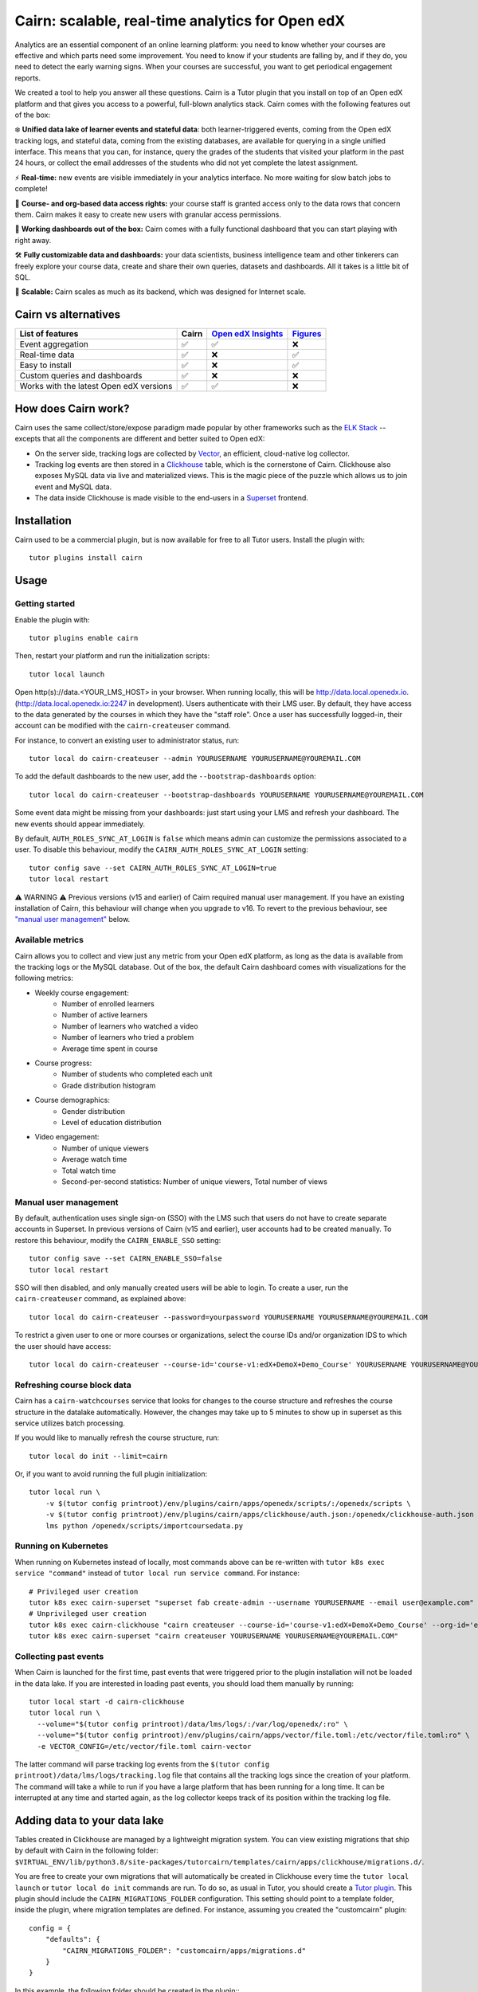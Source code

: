 Cairn: scalable, real-time analytics for Open edX
==================================================

Analytics are an essential component of an online learning platform: you need to know whether your courses are effective and which parts need some improvement. You need to know if your students are falling by, and if they do, you need to detect the early warning signs. When your courses are successful, you want to get periodical engagement reports.

We created a tool to help you answer all these questions. Cairn is a Tutor plugin that you install on top of an Open edX platform and that gives you access to a powerful, full-blown analytics stack. Cairn comes with the following features out of the box:

❄️ **Unified data lake of learner events and stateful data**: both learner-triggered events, coming from the Open edX tracking logs, and stateful data, coming from the existing databases, are available for querying in a single unified interface. This means that you can, for instance, query the grades of the students that visited your platform in the past 24 hours, or collect the email addresses of the students who did not yet complete the latest assignment.

⚡﻿ **Real-time:** new events are visible immediately in your analytics interface. No more waiting for slow batch jobs to complete!

🔑 **Course- and org-based data access rights:** your course staff is granted access only to the data rows that concern them. Cairn makes it easy to create new users with granular access permissions.

🎁 **Working dashboards out of the box:** Cairn comes with a fully functional dashboard that you can start playing with right away.

🛠️ **Fully customizable data and dashboards:** your data scientists, business intelligence team and other tinkerers can freely explore your course data, create and share their own queries, datasets and dashboards. All it takes is a little bit of SQL.

🚀 **Scalable:** Cairn scales as much as its backend, which was designed for Internet scale.

Cairn vs alternatives
---------------------

========================================== =====  ===================================================================================  ===================================================
List of features                           Cairn  `Open edX Insights <https://edx.readthedocs.io/projects/edx-insights/en/latest/>`__  `Figures <https://github.com/appsembler/figures>`__
========================================== =====  ===================================================================================  ===================================================
Event aggregation                            ✅      ✅                                                                                    ❌
Real-time data                               ✅      ❌                                                                                    ✅
Easy to install                              ✅      ❌                                                                                    ✅
Custom queries and dashboards                ✅      ❌                                                                                    ❌
Works with the latest Open edX versions      ✅      ✅                                                                                    ❌
========================================== =====  ===================================================================================  ===================================================


How does Cairn work?
--------------------

Cairn uses the same collect/store/expose paradigm made popular by other frameworks such as the `ELK Stack <https://www.elastic.co/fr/elastic-stack>`__ -- excepts that all the components are different and better suited to Open edX:

- On the server side, tracking logs are collected by `Vector <https://vector.dev/>`__, an efficient, cloud-native log collector.
- Tracking log events are then stored in a `Clickhouse <https://clickhouse.tech/>`__ table, which is the cornerstone of Cairn. Clickhouse also exposes MySQL data via live and materialized views. This is the magic piece of the puzzle which allows us to join event and MySQL data.
- The data inside Clickhouse is made visible to the end-users in a `Superset <https://superset.apache.org/>`__ frontend.

Installation
------------

Cairn used to be a commercial plugin, but is now available for free to all Tutor users. Install the plugin with::

    tutor plugins install cairn

Usage
-----

Getting started
~~~~~~~~~~~~~~~

Enable the plugin with::

    tutor plugins enable cairn

Then, restart your platform and run the initialization scripts::

    tutor local launch

Open http(s)://data.<YOUR_LMS_HOST> in your browser. When running locally, this will be http://data.local.openedx.io. (http://data.local.openedx.io:2247 in development). Users authenticate with their LMS user. By default, they have access to the data generated by the courses in which they have the "staff role". Once a user has successfully logged-in, their account can be modified with the ``cairn-createuser`` command.

For instance, to convert an existing user to administrator status, run::

    tutor local do cairn-createuser --admin YOURUSERNAME YOURUSERNAME@YOUREMAIL.COM

To add the default dashboards to the new user, add the ``--bootstrap-dashboards`` option::

    tutor local do cairn-createuser --bootstrap-dashboards YOURUSERNAME YOURUSERNAME@YOUREMAIL.COM

Some event data might be missing from your dashboards: just start using your LMS and refresh your dashboard. The new events should appear immediately.

.. image:: https://raw.githubusercontent.com/overhangio/tutor-cairn/master/screenshots/courseoverview-01.png
    :alt: Course overview dashboard part 1
.. image:: https://raw.githubusercontent.com/overhangio/tutor-cairn/master/screenshots/courseoverview-02.png
    :alt: Course overview dashboard part 2
.. image:: https://raw.githubusercontent.com/overhangio/tutor-cairn/master/screenshots/courseoverview-03.png
    :alt: Course overview dashboard part 3

By default, ``AUTH_ROLES_SYNC_AT_LOGIN`` is ``false`` which means admin can customize the permissions associated to a user. To disable this behaviour, modify the ``CAIRN_AUTH_ROLES_SYNC_AT_LOGIN`` setting::

    tutor config save --set CAIRN_AUTH_ROLES_SYNC_AT_LOGIN=true
    tutor local restart

⚠️ WARNING ⚠️ Previous versions (v15 and earlier) of Cairn required manual user management. If you have an existing installation of Cairn, this behaviour will change when you upgrade to v16. To revert to the previous behaviour, see `"manual user management" <#manual-user-management>`__ below.


Available metrics
~~~~~~~~~~~~~~~~~

Cairn allows you to collect and view just any metric from your Open edX platform, as long as the data is available from the tracking logs or the MySQL database. Out of the box, the default Cairn dashboard comes with visualizations for the following metrics:

- Weekly course engagement:
    - Number of enrolled learners
    - Number of active learners
    - Number of learners who watched a video
    - Number of learners who tried a problem
    - Average time spent in course
- Course progress:
    - Number of students who completed each unit
    - Grade distribution histogram
- Course demographics:
    - Gender distribution
    - Level of education distribution
- Video engagement:
    - Number of unique viewers
    - Average watch time
    - Total watch time
    - Second-per-second statistics: Number of unique viewers, Total number of views

.. _manual_user_management:

Manual user management
~~~~~~~~~~~~~~~~~~~~~~

By default, authentication uses single sign-on (SSO) with the LMS such that users do not have to create separate accounts in Superset. In previous versions of Cairn (v15 and earlier), user accounts had to be created manually. To restore this behaviour, modify the ``CAIRN_ENABLE_SSO`` setting::

    tutor config save --set CAIRN_ENABLE_SSO=false
    tutor local restart

SSO will then disabled, and only manually created users will be able to login. To create a user, run the ``cairn-createuser`` command, as explained above::

    tutor local do cairn-createuser --password=yourpassword YOURUSERNAME YOURUSERNAME@YOUREMAIL.COM

To restrict a given user to one or more courses or organizations, select the course IDs and/or organization IDS to which the user should have access::

    tutor local do cairn-createuser --course-id='course-v1:edX+DemoX+Demo_Course' YOURUSERNAME YOURUSERNAME@YOUREMAIL.COM

Refreshing course block data
~~~~~~~~~~~~~~~~~~~~~~~~~~~~

Cairn has a ``cairn-watchcourses`` service that looks for changes to the course structure and refreshes the course structure in the datalake automatically. However, the changes may take up to 5 minutes to show up in superset as this service utilizes batch processing. 

If you would like to manually refresh the course structure, run::

    tutor local do init --limit=cairn

Or, if you want to avoid running the full plugin initialization::

    tutor local run \
        -v $(tutor config printroot)/env/plugins/cairn/apps/openedx/scripts/:/openedx/scripts \
        -v $(tutor config printroot)/env/plugins/cairn/apps/clickhouse/auth.json:/openedx/clickhouse-auth.json \
        lms python /openedx/scripts/importcoursedata.py

Running on Kubernetes
~~~~~~~~~~~~~~~~~~~~~

When running on Kubernetes instead of locally, most commands above can be re-written with ``tutor k8s exec service "command"`` instead of ``tutor local run service command``. For instance::

    # Privileged user creation
    tutor k8s exec cairn-superset "superset fab create-admin --username YOURUSERNAME --email user@example.com"
    # Unprivileged user creation
    tutor k8s exec cairn-clickhouse "cairn createuser --course-id='course-v1:edX+DemoX+Demo_Course' --org-id='edX' YOURUSERNAME"
    tutor k8s exec cairn-superset "cairn createuser YOURUSERNAME YOURUSERNAME@YOUREMAIL.COM"

Collecting past events
~~~~~~~~~~~~~~~~~~~~~~

When Cairn is launched for the first time, past events that were triggered prior to the plugin installation will not be loaded in the data lake. If you are interested in loading past events, you should load them manually by running::

    tutor local start -d cairn-clickhouse
    tutor local run \
      --volume="$(tutor config printroot)/data/lms/logs/:/var/log/openedx/:ro" \
      --volume="$(tutor config printroot)/env/plugins/cairn/apps/vector/file.toml:/etc/vector/file.toml:ro" \
      -e VECTOR_CONFIG=/etc/vector/file.toml cairn-vector

The latter command will parse tracking log events from the ``$(tutor config printroot)/data/lms/logs/tracking.log`` file that contains all the tracking logs since the creation of your platform. The command will take a while to run if you have a large platform that has been running for a long time. It can be interrupted at any time and started again, as the log collector keeps track of its position within the tracking log file.

Adding data to your data lake
-----------------------------

Tables created in Clickhouse are managed by a lightweight migration system. You can view existing migrations that ship by default with Cairn in the following folder: ``$VIRTUAL_ENV/lib/python3.8/site-packages/tutorcairn/templates/cairn/apps/clickhouse/migrations.d/``.

You are free to create your own migrations that will automatically be created in Clickhouse every time the ``tutor local launch`` or ``tutor local do init`` commands are run. To do so, as usual in Tutor, you should create a `Tutor plugin <https://docs.tutor.edly.io/plugins.html>`__. This plugin should include the ``CAIRN_MIGRATIONS_FOLDER`` configuration. This setting should point to a template folder, inside the plugin, where migration templates are defined. For instance, assuming you created the "customcairn" plugin::

    config = {
        "defaults": {
            "CAIRN_MIGRATIONS_FOLDER": "customcairn/apps/migrations.d"
        }
    }

In this example, the following folder should be created in the plugin:: ``tutorcustomcairn/templates/customcairn/apps/migrations.d/``. Then, you should add your migration files there. Migrations will be applied in alphabetical order whenever you run ``tutor local launch`` or ``tutor local do init``.

Development
-----------

In development, the Superset user interface will be available at http://data.local.openedx.io:2247.

To reload Vector configuration after changes to vector.toml, run::

    tutor config save && tutor local exec cairn-vector sh -c "kill -s HUP 1"

To explore the clickhouse database as root, run::

    tutor local run cairn-clickhouse cairn client

To launch a Python shell in Superset, run::

    tutor local run cairn-superset superset shell

Configuration
-------------

Cairn is configured by several Tutor settings. Each one of these settings may be modified individually by running::

    tutor config save --set SETTING_NAME=settingvalue

Then apply changes with::

    tutor local launch

General settings
~~~~~~~~~~~~~~~~

- ``CAIRN_HOST`` (default: ``"data.{{ LMS_HOST }}"``): hostname at which the Cairn frontend (i.e: Superset) will be accessible. By default, this is the "data" subdomain of the LMS. Thus, if your students access the LMS at https://learn.mydomain.com then Cairn will be accessible at https://data.learn.mydomain.com.
- ``CAIRN_DOCKER_HOST_SOCK_PATH`` (default: ``"/var/run/docker.sock"``): path to the Docker host socket on the host. This is required to collect logs from Docker when running locally, but it is not used when running on Kubernetes.

Clickhouse settings
~~~~~~~~~~~~~~~~~~~

- ``CAIRN_RUN_CLICKHOUSE`` (default: ``true``): set to ``false`` to run your own Clickhouse cluster separately from Cairn. In that case, you should also configure the Clickhouse credentials below.
- ``CAIRN_CLICKHOUSE_DOCKER_IMAGE`` (default: ``"{{ DOCKER_REGISTRY }}overhangio/cairn-clickhouse:{{ CAIRN_VERSION }}"``): name of the Docker image that runs Clickhouse. Override this setting to build your own image of Clickhouse.
- ``CAIRN_CLICKHOUSE_HOST`` (default: ``"cairn-clickhouse"``): hostname where Clickhouse will be accessible from Superset. By default, this is the internal docker-compose/Kubernetes service name.
- ``CAIRN_CLICKHOUSE_HTTP_PORT`` (default: ``8123``): port at which Clickhouse exposes its HTTP API, which is necessary to bulk import unit names.
- ``CAIRN_CLICKHOUSE_HTTP_SCHEME`` (default: ``"http"``): HTTP scheme to access the Clickhouse HTTP API. If you self-host a Clickhouse cluster (``RUN_CLICKHOUSE=false``) then it is strongly recommended to set this to "https".
- ``CAIRN_CLICKHOUSE_PORT`` (default: ``9000``): native Clickhouse API port.
- ``CAIRN_CLICKHOUSE_DATABASE`` (default: ``"openedx"``): name of the Clickhouse database which will store all analytics from your Open edX platform.
- ``CAIRN_CLICKHOUSE_USERNAME`` (default: ``"openedx"``): username to access the ``CAIRN_CLICKHOUSE_DATABASE``.
- ``CAIRN_CLICKHOUSE_PASSWORD`` (default: ``"{{ 20|random_string }}"``): randomly-generated password for ``CAIRN_CLICKHOUSE_USERNAME``.

Postgresql/Superset settings
~~~~~~~~~~~~~~~~~~~~~~~~~~~~

- ``CAIRN_RUN_POSTGRESQL`` (default: ``true``): set to ``false`` to run your own Postgresql cluster separately from Cairn. Postgresql is the database that stores all data related to Superset, which is the Cairn frontend.
- ``CAIRN_SUPERSET_LANGUAGE_CODE`` (default: ``"{{ LANGUAGE_CODE[:2] }}"``): 2-letter code of the default language for the Superset frontend. View the list of all supported languages `here <https://github.com/apache/superset/blob/dc575080d7e43d40b1734bb8f44fdc291cb95b11/superset/config.py#L324>`__. When different than "en", users will have the opportunity to switch from English to this language via a flag icon in the top-right corner.
- ``CAIRN_SUPERSET_DOCKER_IMAGE`` (default: ``"{{ DOCKER_REGISTRY }}overhangio/cairn-superset:{{ CAIRN_VERSION }}"``): name of the Docker image that runs Postgresql.
- ``CAIRN_POSTGRESQL_DATABASE`` (default: ``"superset"``): name of the Postgresql database.
- ``CAIRN_POSTGRESQL_USERNAME`` (default: ``"superset"``): Postgresql username.
- ``CAIRN_POSTGRESQL_PASSWORD`` (default: ``"{{ 20|random_string }}"``): Postgresql password.
- ``CAIRN_SUPERSET_SECRET_KEY`` (default: ``"{{ 20|random_string }}"``): randomly-generated secret key for the Superset frontend.

Add/Update Superset Configurations
----------------------------------

Use ``cairn-superset-settings`` patch to add or update `Superset configurations <https://github.com/apache/superset/blob/master/superset/config.py>`__.

e.g, to customize visualizations, add following configurations in ``cairn-superset-settings`` patch::

    APP_NAME = "<APP_NAME>"
    APP_ICON = "<APP_ICON>"
    APP_ICON_WIDTH = <APP_ICON_WIDTH>

Then apply changes with::
    
    tutor local launch

Troubleshooting
---------------

This Tutor plugin is maintained by Danyal Faheem from `Edly <https://edly.io>`__. Community support is available from the official `Open edX forum <https://discuss.openedx.org>`__. Do you need help with this plugin? See the `troubleshooting <https://docs.tutor.edly.io/troubleshooting.html>`__ section from the Tutor documentation.

License
-------

This software is licensed under the terms of the AGPLv3.

.. image:: https://overhang.io/static/catalog/img/cairn.png
    :alt: Alpine cairn
